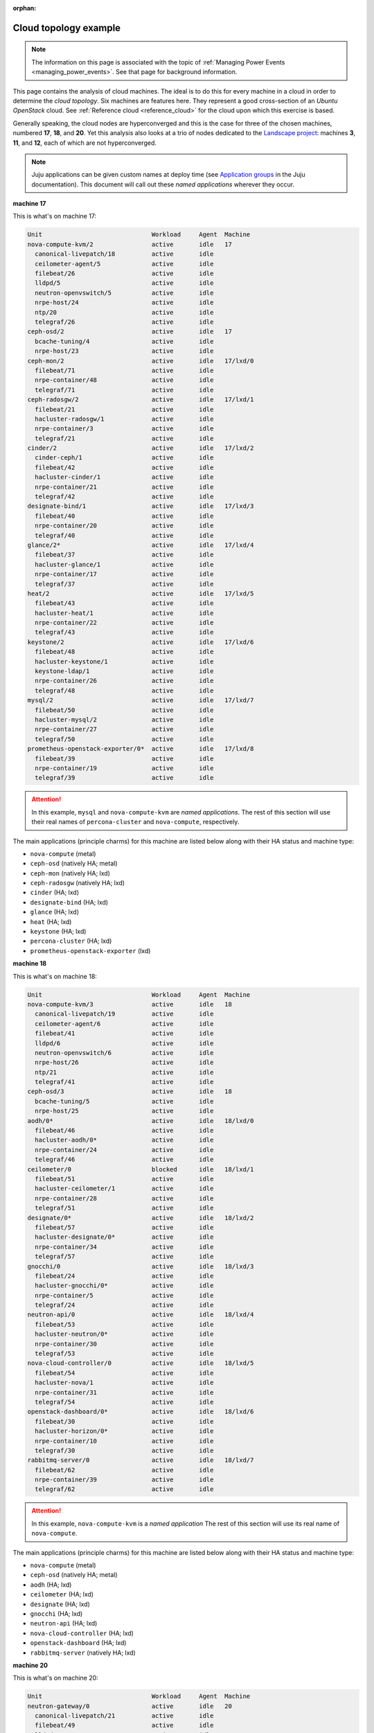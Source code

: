 :orphan:

.. _cloud_topology_example:

Cloud topology example
======================

.. note::

    The information on this page is associated with the topic of :ref:`Managing
    Power Events <managing_power_events>`. See that page for background
    information.

This page contains the analysis of cloud machines. The ideal is to do this for
every machine in a cloud in order to determine the *cloud topology*. Six
machines are features here. They represent a good cross-section of an *Ubuntu
OpenStack* cloud. See :ref:`Reference cloud <reference_cloud>` for the cloud
upon which this exercise is based.

Generally speaking, the cloud nodes are hyperconverged and this is the case for
three of the chosen machines, numbered **17**, **18**, and **20**. Yet this
analysis also looks at a trio of nodes dedicated to the `Landscape project`_:
machines **3**, **11**, and **12**, each of which are not hyperconverged.

.. note::

    Juju applications can be given custom names at deploy time (see
    `Application groups`_ in the Juju documentation). This document will call
    out these `named applications` wherever they occur.

**machine 17**

This is what's on machine 17:

.. code::

    Unit                              Workload     Agent  Machine
    nova-compute-kvm/2                active       idle   17
      canonical-livepatch/18          active       idle
      ceilometer-agent/5              active       idle
      filebeat/26                     active       idle
      lldpd/5                         active       idle
      neutron-openvswitch/5           active       idle
      nrpe-host/24                    active       idle
      ntp/20                          active       idle
      telegraf/26                     active       idle
    ceph-osd/2                        active       idle   17
      bcache-tuning/4                 active       idle
      nrpe-host/23                    active       idle
    ceph-mon/2                        active       idle   17/lxd/0
      filebeat/71                     active       idle
      nrpe-container/48               active       idle
      telegraf/71                     active       idle
    ceph-radosgw/2                    active       idle   17/lxd/1
      filebeat/21                     active       idle
      hacluster-radosgw/1             active       idle
      nrpe-container/3                active       idle
      telegraf/21                     active       idle
    cinder/2                          active       idle   17/lxd/2
      cinder-ceph/1                   active       idle
      filebeat/42                     active       idle
      hacluster-cinder/1              active       idle
      nrpe-container/21               active       idle
      telegraf/42                     active       idle
    designate-bind/1                  active       idle   17/lxd/3
      filebeat/40                     active       idle
      nrpe-container/20               active       idle
      telegraf/40                     active       idle
    glance/2*                         active       idle   17/lxd/4
      filebeat/37                     active       idle
      hacluster-glance/1              active       idle
      nrpe-container/17               active       idle
      telegraf/37                     active       idle
    heat/2                            active       idle   17/lxd/5
      filebeat/43                     active       idle
      hacluster-heat/1                active       idle
      nrpe-container/22               active       idle
      telegraf/43                     active       idle
    keystone/2                        active       idle   17/lxd/6
      filebeat/48                     active       idle
      hacluster-keystone/1            active       idle
      keystone-ldap/1                 active       idle
      nrpe-container/26               active       idle
      telegraf/48                     active       idle
    mysql/2                           active       idle   17/lxd/7
      filebeat/50                     active       idle
      hacluster-mysql/2               active       idle
      nrpe-container/27               active       idle
      telegraf/50                     active       idle
    prometheus-openstack-exporter/0*  active       idle   17/lxd/8
      filebeat/39                     active       idle
      nrpe-container/19               active       idle
      telegraf/39                     active       idle

.. attention::

    In this example, ``mysql`` and ``nova-compute-kvm`` are `named
    applications`. The rest of this section will use their real names of
    ``percona-cluster`` and ``nova-compute``, respectively.

The main applications (principle charms) for this machine are listed below
along with their HA status and machine type:

- ``nova-compute`` (metal)
- ``ceph-osd`` (natively HA; metal)
- ``ceph-mon`` (natively HA; lxd)
- ``ceph-radosgw`` (natively HA; lxd)
- ``cinder`` (HA; lxd)
- ``designate-bind`` (HA; lxd)
- ``glance`` (HA; lxd)
- ``heat`` (HA; lxd)
- ``keystone`` (HA; lxd)
- ``percona-cluster`` (HA; lxd)
- ``prometheus-openstack-exporter`` (lxd)

**machine 18**

This is what's on machine 18:

.. code::

    Unit                              Workload     Agent  Machine
    nova-compute-kvm/3                active       idle   18
      canonical-livepatch/19          active       idle
      ceilometer-agent/6              active       idle
      filebeat/41                     active       idle
      lldpd/6                         active       idle
      neutron-openvswitch/6           active       idle
      nrpe-host/26                    active       idle
      ntp/21                          active       idle
      telegraf/41                     active       idle
    ceph-osd/3                        active       idle   18
      bcache-tuning/5                 active       idle
      nrpe-host/25                    active       idle
    aodh/0*                           active       idle   18/lxd/0
      filebeat/46                     active       idle
      hacluster-aodh/0*               active       idle
      nrpe-container/24               active       idle
      telegraf/46                     active       idle
    ceilometer/0                      blocked      idle   18/lxd/1
      filebeat/51                     active       idle
      hacluster-ceilometer/1          active       idle
      nrpe-container/28               active       idle
      telegraf/51                     active       idle
    designate/0*                      active       idle   18/lxd/2
      filebeat/57                     active       idle
      hacluster-designate/0*          active       idle
      nrpe-container/34               active       idle
      telegraf/57                     active       idle
    gnocchi/0                         active       idle   18/lxd/3
      filebeat/24                     active       idle
      hacluster-gnocchi/0*            active       idle
      nrpe-container/5                active       idle
      telegraf/24                     active       idle
    neutron-api/0                     active       idle   18/lxd/4
      filebeat/53                     active       idle
      hacluster-neutron/0*            active       idle
      nrpe-container/30               active       idle
      telegraf/53                     active       idle
    nova-cloud-controller/0           active       idle   18/lxd/5
      filebeat/54                     active       idle
      hacluster-nova/1                active       idle
      nrpe-container/31               active       idle
      telegraf/54                     active       idle
    openstack-dashboard/0*            active       idle   18/lxd/6
      filebeat/30                     active       idle
      hacluster-horizon/0*            active       idle
      nrpe-container/10               active       idle
      telegraf/30                     active       idle
    rabbitmq-server/0                 active       idle   18/lxd/7
      filebeat/62                     active       idle
      nrpe-container/39               active       idle
      telegraf/62                     active       idle

.. attention::

    In this example, ``nova-compute-kvm`` is a `named application` The rest of
    this section will use its real name of ``nova-compute``.

The main applications (principle charms) for this machine are listed below
along with their HA status and machine type:

- ``nova-compute`` (metal)
- ``ceph-osd`` (natively HA; metal)
- ``aodh`` (HA; lxd)
- ``ceilometer`` (HA; lxd)
- ``designate`` (HA; lxd)
- ``gnocchi`` (HA; lxd)
- ``neutron-api`` (HA; lxd)
- ``nova-cloud-controller`` (HA; lxd)
- ``openstack-dashboard`` (HA; lxd)
- ``rabbitmq-server`` (natively HA; lxd)

**machine 20**

This is what's on machine 20:

.. code::

    Unit                              Workload     Agent  Machine
    neutron-gateway/0                 active       idle   20
      canonical-livepatch/21          active       idle
      filebeat/49                     active       idle
      lldpd/8                         active       idle
      nrpe-host/31                    active       idle
      ntp/23                          active       idle
      telegraf/49                     active       idle
    ceph-osd/5                        active       idle   20
      bcache-tuning/6                 active       idle
      nrpe-host/27                    active       idle
    aodh/1                            active       idle   20/lxd/0
      filebeat/61                     active       idle
      hacluster-aodh/1                active       idle
      nrpe-container/38               active       idle
      telegraf/61                     active       idle
    ceilometer/1                      blocked      idle   20/lxd/1
      filebeat/70                     active       idle
      hacluster-ceilometer/2          active       idle
      nrpe-container/47               active       idle
      telegraf/70                     active       idle
    designate/1                       active       idle   20/lxd/2
      filebeat/63                     active       idle
      hacluster-designate/1           active       idle
      nrpe-container/40               active       idle
      telegraf/63                     active       idle
    gnocchi/1                         active       idle   20/lxd/3
      filebeat/55                     active       idle
      hacluster-gnocchi/2             active       idle
      nrpe-container/32               active       idle
      telegraf/55                     active       idle
    neutron-api/1                     active       idle   20/lxd/4
      filebeat/58                     active       idle
      hacluster-neutron/1             active       idle
      nrpe-container/35               active       idle
      telegraf/58                     active       idle
    nova-cloud-controller/1           active       idle   20/lxd/5
      filebeat/68                     active       idle
      hacluster-nova/2                active       idle
      nrpe-container/45               active       idle
      telegraf/68                     active       idle
    openstack-dashboard/1             active       idle   20/lxd/6
      filebeat/73                     active       idle
      hacluster-horizon/2             active       idle
      nrpe-container/50               active       idle
      telegraf/73                     active       idle
    rabbitmq-server/1*                active       idle   20/lxd/7
      filebeat/32                     active       idle
      nrpe-container/12               active       idle
      telegraf/32                     active       idle

The main applications (principle charms) for this machine are listed below
along with their HA status and machine type:

- ``neutron-gateway`` (natively HA; metal)
- ``ceph-osd`` (natively HA; metal)
- ``aodh`` (HA; lxd)
- ``ceilometer`` (HA; lxd)
- ``designate`` (HA; lxd)
- ``gnocchi`` (HA; lxd)
- ``neutron-api`` (HA; lxd)
- ``nova-cloud-controller`` (HA; lxd)
- ``openstack-dashboard`` (HA; lxd)
- ``rabbitmq-server`` (natively HA; lxd)

**machine 3**

This is what's on machine 3:

.. code::

    Unit                              Workload     Agent  Machine
    landscape-postgresql/0*           maintenance  idle   3
      canonical-livepatch/9           active       idle
      filebeat/10                     active       idle
      nrpe-host/9                     active       idle
      ntp/10                          active       idle
      telegraf/10                     active       idle

.. attention::

    In this example, ``landscape-postgresql`` is a `named application` The rest
    of this section will use its real name of ``postgresql``.

The main application (principle charm) for this machine is listed below along
along with their HA status and machine type:

- ``postgresql`` (natively HA; metal)

**machine 11**

This is what's on machine 11:

.. code::

    Unit                              Workload     Agent  Machine
    landscape-server/1                active       idle   11
      canonical-livepatch/5           active       idle
      filebeat/6                      active       idle
      nrpe-host/5                     active       idle
      ntp/6                           active       idle
      telegraf/6                      active       idle

The main application (principle charm) for this machine is listed below along
along with their HA status and machine type:

- ``landscape-server`` (natively HA; metal)

**machine 12**

This is what's on machine 12:

.. code::

    Unit                              Workload     Agent  Machine
    landscape-rabbitmq-server/2       active       idle   12
      canonical-livepatch/7           active       idle
      filebeat/8                      active       idle
      nrpe-host/7                     active       idle
      ntp/8                           active       idle
      telegraf/8                      active       idle

.. attention::

    In this example, ``landscape-rabbitmq-server`` is a `named application`.
    The rest of this section will use its real name of ``rabbitmq-server``.

The main application (principle charm) for this machine is listed below along
along with their HA status and machine type:

- ``rabbitmq-server`` (natively HA; metal)

.. LINKS
.. _Application groups: https://discourse.charmhub.io/t/application-groups
.. _Landscape project: https://landscape.canonical.com
